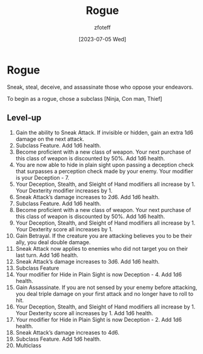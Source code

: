 :PROPERTIES:
:ID:       7e784143-655d-4170-af49-68aceea59caa
:END:
#+title:    Rogue
#+author:   zfoteff
#+date:     [2023-07-05 Wed]
#+summary:  Rogue class description

* Rogue
Sneak, steal, deceive, and assassinate those who oppose your endeavors.

To begin as a rogue, chose a subclass [Ninja, Con man, Thief]

** Level-up
1. Gain the ability to Sneak Attack. If invisible or hidden, gain an extra 1d6 damage on the next attack.
2. Subclass Feature. Add 1d6 health.
3. Become proficient with a new class of weapon. Your next purchase of this class of weapon is discounted by 50%. Add 1d6 health.
4. You are now able to hide in plain sight upon passing a deception check that surpasses a perception check made by your enemy. Your modifier is your Deception - 7.
5. Your Deception, Stealth, and Sleight of Hand modifiers all increase by 1. Your Dexterity modifier increases by 1.
6. Sneak Attack’s damage increases to 2d6. Add 1d6 health.
7. Subclass Feature. Add 1d6 health.
8. Become proficient with a new class of weapon. Your next purchase of this class of weapon is discounted by 50%. Add 1d6 health.
9. Your Deception, Stealth, and Sleight of Hand modifiers all increase by 1. Your Dexterity score all increases by 1.
10. Gain Betrayal. If the creature you are attacking believes you to be their ally, you deal double damage.
11. Sneak Attack now applies to enemies who did not target you on their last turn. Add 1d6 health.
12. Sneak Attack’s damage increases to 3d6. Add 1d6 health.
13. Subclass Feature
14. Your modifier for Hide in Plain Sight is now Deception - 4. Add 1d6 health.
15. Gain Assassinate. If you are not sensed by your enemy before attacking, you deal triple damage on your first attack and no longer have to roll to hit.
16. Your Deception, Stealth, and Sleight of Hand modifiers all increase by 1. Your Dexterity score all increases by 1. Add 1d6 health.
17. Your modifier for Hide in Plain Sight is now Deception - 2. Add 1d6 health.
18. Sneak Attack’s damage increases to 4d6.
19. Subclass Feature. Add 1d6 health.
20. Multiclass
